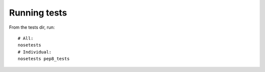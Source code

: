 Running tests
=============

From the tests dir, run:

::

    # All:
    nosetests
    # Individual:
    nosetests pep8_tests
